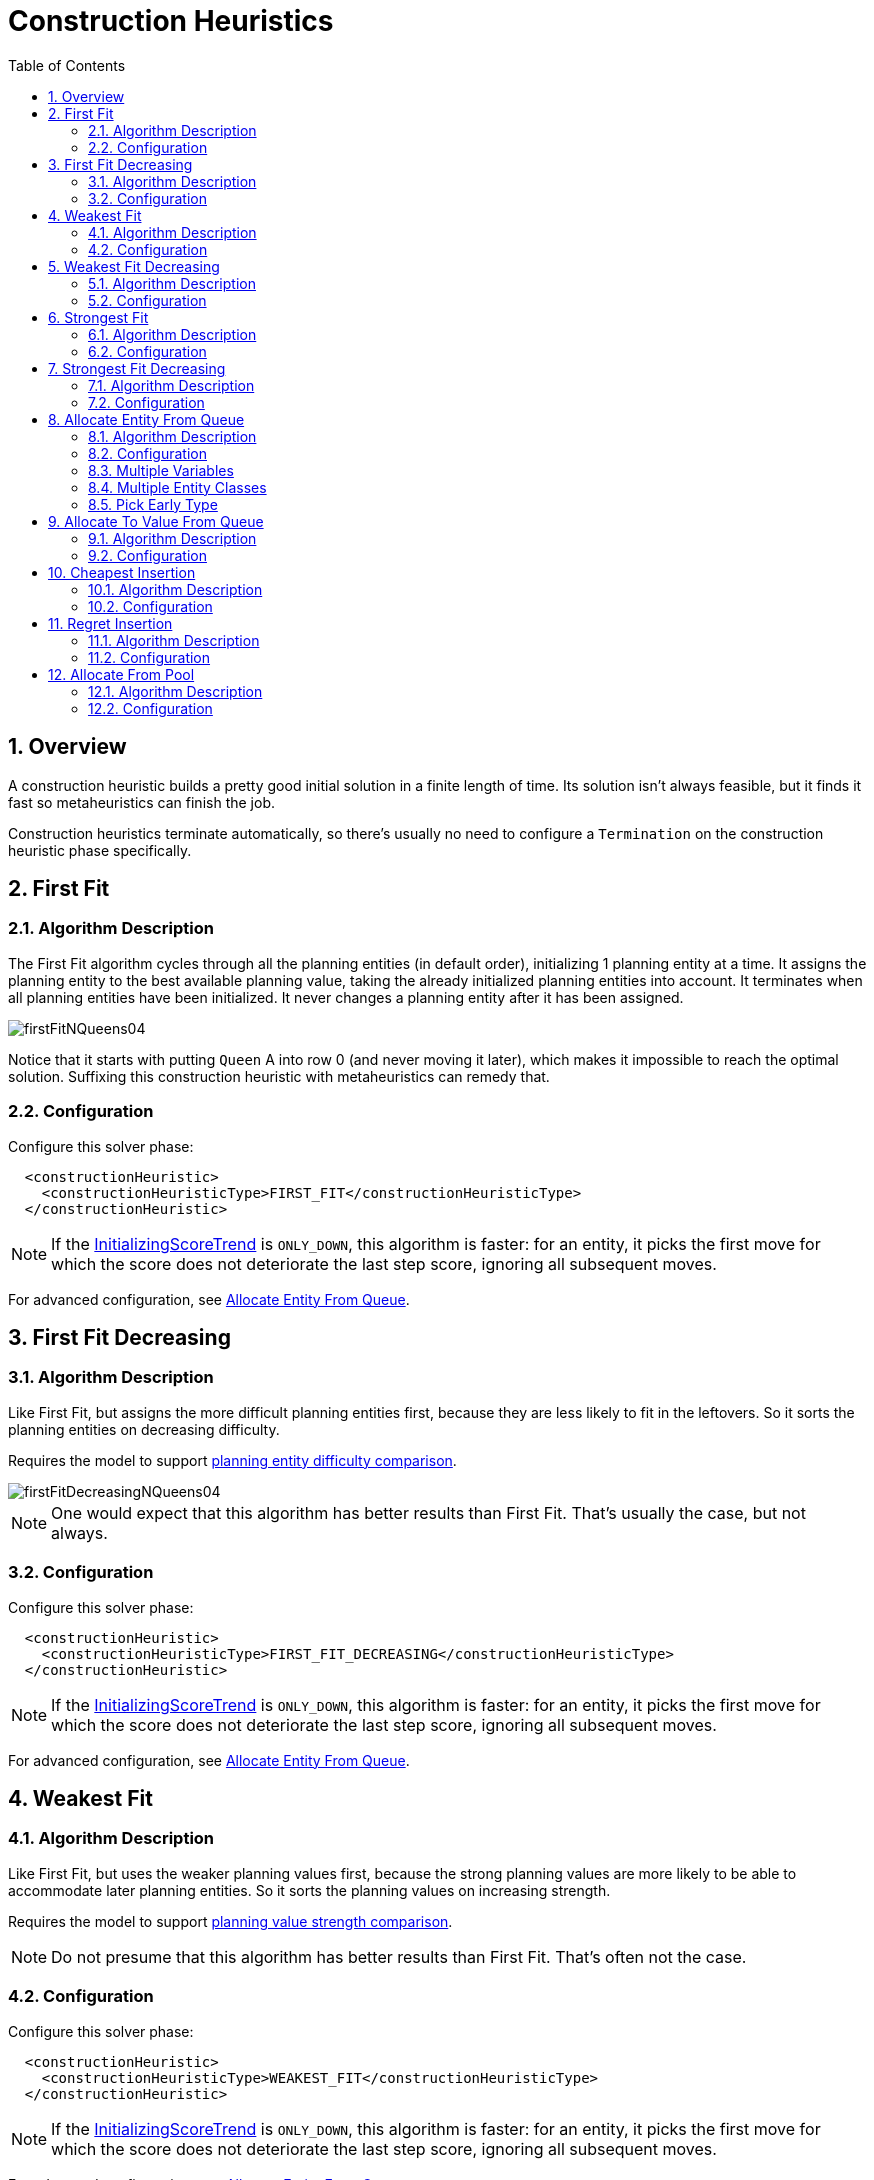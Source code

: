 [[constructionHeuristics]]
= Construction Heuristics
:doctype: book
:sectnums:
:toc: left
:icons: font
:experimental:
:sourcedir: .

[[constructionHeuristicsOverview]]
== Overview


A construction heuristic builds a pretty good initial solution in a finite length of time.
Its solution isn't always feasible, but it finds it fast so metaheuristics can finish the job.

Construction heuristics terminate automatically, so there's usually no need to configure a `Termination` on the construction heuristic phase specifically.

[[firstFit]]
== First Fit

[[firstFitAlgorithm]]
=== Algorithm Description


The First Fit algorithm cycles through all the planning entities (in default order), initializing 1 planning entity at a time.
It assigns the planning entity to the best available planning value, taking the already initialized planning entities into account.
It terminates when all planning entities have been initialized.
It never changes a planning entity after it has been assigned.


image::Chapter-Construction_heuristics/firstFitNQueens04.png[align="center"]


Notice that it starts with putting `Queen` A into row 0 (and never moving it later), which makes it impossible to reach the optimal solution.
Suffixing this construction heuristic with metaheuristics can remedy that.

[[firstFitConfiguration]]
=== Configuration


Configure this solver phase:

[source,xml,options="nowrap"]
----
  <constructionHeuristic>
    <constructionHeuristicType>FIRST_FIT</constructionHeuristicType>
  </constructionHeuristic>
----

[NOTE]
====
If the <<initializingScoreTrend,InitializingScoreTrend>> is ``ONLY_DOWN``, this algorithm is faster: for an entity, it picks the first move for which the score does not deteriorate the last step score, ignoring all subsequent moves.
====


For advanced configuration, see <<allocateEntityFromQueue,Allocate Entity From
      Queue>>.

[[firstFitDecreasing]]
== First Fit Decreasing

[[firstFitDecreasingAlgorithm]]
=== Algorithm Description


Like First Fit, but assigns the more difficult planning entities first, because they are less likely to fit in the leftovers.
So it sorts the planning entities on decreasing difficulty.

Requires the model to support <<planningEntityDifficulty,planning entity difficulty
      comparison>>.


image::Chapter-Construction_heuristics/firstFitDecreasingNQueens04.png[align="center"]


[NOTE]
====
One would expect that this algorithm has better results than First Fit.
That's usually the case, but not always.
====

[[firstFitDecreasingConfiguration]]
=== Configuration


Configure this solver phase:

[source,xml,options="nowrap"]
----
  <constructionHeuristic>
    <constructionHeuristicType>FIRST_FIT_DECREASING</constructionHeuristicType>
  </constructionHeuristic>
----

[NOTE]
====
If the <<initializingScoreTrend,InitializingScoreTrend>> is ``ONLY_DOWN``, this algorithm is faster: for an entity, it picks the first move for which the score does not deteriorate the last step score, ignoring all subsequent moves.
====


For advanced configuration, see <<allocateEntityFromQueue,Allocate Entity From
      Queue>>.

[[weakestFit]]
== Weakest Fit

[[weakestFitAlgorithm]]
=== Algorithm Description


Like First Fit, but uses the weaker planning values first, because the strong planning values are more likely to be able to accommodate later planning entities.
So it sorts the planning values on increasing strength.

Requires the model to support <<planningValueStrength,planning value strength
      comparison>>.

[NOTE]
====
Do not presume that this algorithm has better results than First Fit.
That's often not the case.
====

[[weakestFitConfiguration]]
=== Configuration


Configure this solver phase:

[source,xml,options="nowrap"]
----
  <constructionHeuristic>
    <constructionHeuristicType>WEAKEST_FIT</constructionHeuristicType>
  </constructionHeuristic>
----

[NOTE]
====
If the <<initializingScoreTrend,InitializingScoreTrend>> is ``ONLY_DOWN``, this algorithm is faster: for an entity, it picks the first move for which the score does not deteriorate the last step score, ignoring all subsequent moves.
====


For advanced configuration, see <<allocateEntityFromQueue,Allocate Entity From
      Queue>>.

[[weakestFitDecreasing]]
== Weakest Fit Decreasing

[[weakestFitDecreasingAlgorithm]]
=== Algorithm Description


Combines First Fit Decreasing and Weakest Fit.
So it sorts the planning entities on decreasing difficulty and the planning values on increasing strength.

Requires the model to support <<planningEntityDifficulty,planning entity difficulty
      comparison>> and <<planningValueStrength,planning value strength comparison>>.

[NOTE]
====
Do not presume that this algorithm has better results than First Fit Decreasing.
That's often not the case.
However, it is usually better than Weakest Fit.
====

[[weakestFitDecreasingConfiguration]]
=== Configuration


Configure this solver phase:

[source,xml,options="nowrap"]
----
  <constructionHeuristic>
    <constructionHeuristicType>WEAKEST_FIT_DECREASING</constructionHeuristicType>
  </constructionHeuristic>
----

[NOTE]
====
If the <<initializingScoreTrend,InitializingScoreTrend>> is ``ONLY_DOWN``, this algorithm is faster: for an entity, it picks the first move for which the score does not deteriorate the last step score, ignoring all subsequent moves.
====


For advanced configuration, see <<allocateEntityFromQueue,Allocate Entity From
      Queue>>.

[[strongestFit]]
== Strongest Fit

[[strongestFitAlgorithm]]
=== Algorithm Description


Like First Fit, but uses the strong planning values first, because the strong planning values are more likely to have a lower soft cost to use.
So it sorts the planning values on decreasing strength.

Requires the model to support <<planningValueStrength,planning value strength
      comparison>>.

[NOTE]
====
Do not presume that this algorithm has better results than First Fit or Weakest Fit.
That's often not the case.
====

[[strongestFitConfiguration]]
=== Configuration


Configure this solver phase:

[source,xml,options="nowrap"]
----
  <constructionHeuristic>
    <constructionHeuristicType>STRONGEST_FIT</constructionHeuristicType>
  </constructionHeuristic>
----

[NOTE]
====
If the <<initializingScoreTrend,InitializingScoreTrend>> is ``ONLY_DOWN``, this algorithm is faster: for an entity, it picks the first move for which the score does not deteriorate the last step score, ignoring all subsequent moves.
====


For advanced configuration, see <<allocateEntityFromQueue,Allocate Entity From
      Queue>>.

[[strongestFitDecreasing]]
== Strongest Fit Decreasing

[[strongestFitDecreasingAlgorithm]]
=== Algorithm Description


Combines First Fit Decreasing and Strongest Fit.
So it sorts the planning entities on decreasing difficulty and the planning values on decreasing strength.

Requires the model to support <<planningEntityDifficulty,planning entity difficulty
      comparison>> and <<planningValueStrength,planning value strength comparison>>.

[NOTE]
====
Do not presume that this algorithm has better results than First Fit Decreasing or Weakest Fit Decreasing.
That's often not the case.
However, it is usually better than Strongest Fit.
====

[[strongestFitDecreasingConfiguration]]
=== Configuration


Configure this solver phase:

[source,xml,options="nowrap"]
----
  <constructionHeuristic>
    <constructionHeuristicType>STRONGEST_FIT_DECREASING</constructionHeuristicType>
  </constructionHeuristic>
----

[NOTE]
====
If the <<initializingScoreTrend,InitializingScoreTrend>> is ``ONLY_DOWN``, this algorithm is faster: for an entity, it picks the first move for which the score does not deteriorate the last step score, ignoring all subsequent moves.
====


For advanced configuration, see <<allocateEntityFromQueue,Allocate Entity From
      Queue>>.

[[allocateEntityFromQueue]]
== Allocate Entity From Queue

[[allocateEntityFromQueueAlgorithm]]
=== Algorithm Description


Allocate Entity From Queue is a versatile, generic form of <<firstFit,First Fit>>, <<firstFitDecreasing,First Fit Decreasing>>, <<weakestFit,Weakest Fit>> and <<weakestFitDecreasing,Weakest Fit Decreasing>>.
It works like this:

. Put all entities in a queue.
. Assign the first entity (from that queue) to the best value.
. Repeat until all entities are assigned.


[[allocateEntityFromQueueConfiguration]]
=== Configuration


Simple configuration:

[source,xml,options="nowrap"]
----
  <constructionHeuristic>
    <constructionHeuristicType>ALLOCATE_ENTITY_FROM_QUEUE</constructionHeuristicType>
  </constructionHeuristic>
----


Verbose simple configuration:

[source,xml,options="nowrap"]
----
  <constructionHeuristic>
    <constructionHeuristicType>ALLOCATE_ENTITY_FROM_QUEUE</constructionHeuristicType>
    <entitySorterManner>DECREASING_DIFFICULTY_IF_AVAILABLE</entitySorterManner>
    <valueSorterManner>INCREASING_STRENGTH_IF_AVAILABLE</valueSorterManner>
  </constructionHeuristic>
----


The `entitySorterManner` options are:

* ``DECREASING_DIFFICULTY``: Initialize the more difficult planning entities first. This usually increases pruning (and therefore improves scalability). Requires the model to support <<planningEntityDifficulty,planning entity difficulty comparison>>.
* `DECREASING_DIFFICULTY_IF_AVAILABLE` (default): If the model supports <<planningEntityDifficulty,planning entity difficulty comparison>>, behave like ``DECREASING_DIFFICULTY``, else like ``NONE``.
* ``NONE``: Initialize the planning entities in original order.


The `valueSorterManner` options are:

* ``INCREASING_STRENGTH``: Evaluate the planning values in increasing strength. Requires the model to support <<planningValueStrength,planning value strength comparison>>.
* `INCREASING_STRENGTH_IF_AVAILABLE` (default): If the model supports <<planningValueStrength,planning value strength comparison>>, behave like ``INCREASING_STRENGTH``, else like ``NONE``.
* ``DECREASING_STRENGTH``: Evaluate the planning values in decreasing strength. Requires the model to support <<planningValueStrength,planning value strength comparison>>.
* ``DECREASING_STRENGTH_IF_AVAILABLE``: If the model supports <<planningValueStrength,planning value strength comparison>>, behave like ``DECREASING_STRENGTH``, else like ``NONE``.
* ``NONE``: Try the planning values in original order.


Advanced detailed configuration.
For example, a Weakest Fit Decreasing configuration for a single entity class with a single variable:

[source,xml,options="nowrap"]
----
  <constructionHeuristic>
    <queuedEntityPlacer>
      <entitySelector id="placerEntitySelector">
        <cacheType>PHASE</cacheType>
        <selectionOrder>SORTED</selectionOrder>
        <sorterManner>DECREASING_DIFFICULTY</sorterManner>
      </entitySelector>
      <changeMoveSelector>
        <entitySelector mimicSelectorRef="placerEntitySelector"/>
        <valueSelector>
          <cacheType>PHASE</cacheType>
          <selectionOrder>SORTED</selectionOrder>
          <sorterManner>INCREASING_STRENGTH</sorterManner>
        </valueSelector>
      </changeMoveSelector>
    </queuedEntityPlacer>
  </constructionHeuristic>
----


Per step, the `QueuedEntityPlacer` selects 1 uninitialized entity from the `EntitySelector` and applies the winning `Move` (out of all the moves for that entity generated by the ``MoveSelector``). The <<mimicSelection,mimic
      selection>> ensures that the winning `Move` changes (only) the selected entity.

To customize the entity or value sorting, see <<sortedSelection,sorted selection>>.
Other `Selector` customization (such as <<filteredSelection,filtering>> and <<limitedSelection,limiting>>) is supported too.

[[allocateEntityFromQueueMultipleVariables]]
=== Multiple Variables


There are 2 ways to deal with multiple variables, depending on how their ``ChangeMove``s are combined:

* Cartesian product of the ``ChangeMove``s (default): All variables of the selected entity are assigned together. Has far better results (especially for timetabling use cases).
* Sequential ``ChangeMove``s: One variable is assigned at a time. Scales much better, especially for 3 or more variables.


For example, presume a course scheduling example with 200 rooms and 40 periods.

This First Fit configuration for a single entity class with 2 variables, using a <<cartesianProductMoveSelector,cartesian product>> of their ``ChangeMove``s, will select 8000 moves per entity:

[source,xml,options="nowrap"]
----
  <constructionHeuristic>
    <queuedEntityPlacer>
      <entitySelector id="placerEntitySelector">
        <cacheType>PHASE</cacheType>
      </entitySelector>
      <cartesianProductMoveSelector>
        <changeMoveSelector>
          <entitySelector mimicSelectorRef="placerEntitySelector"/>
          <valueSelector>
            <variableName>room</variableName>
          </valueSelector>
        </changeMoveSelector>
        <changeMoveSelector>
          <entitySelector mimicSelectorRef="placerEntitySelector"/>
          <valueSelector>
            <variableName>period</variableName>
          </valueSelector>
        </changeMoveSelector>
      </cartesianProductMoveSelector>
    </queuedEntityPlacer>
    ...
  </constructionHeuristic>
----

[WARNING]
====
With 3 variables of 1000 values each, a cartesian product selects 1000000000 values per entity, which will take far too long.
====


This First Fit configuration for a single entity class with 2 variables, using sequential ``ChangeMove``s, will select 240 moves per entity:

[source,xml,options="nowrap"]
----
  <constructionHeuristic>
    <queuedEntityPlacer>
      <entitySelector id="placerEntitySelector">
        <cacheType>PHASE</cacheType>
      </entitySelector>
      <changeMoveSelector>
        <entitySelector mimicSelectorRef="placerEntitySelector"/>
        <valueSelector>
          <variableName>period</variableName>
        </valueSelector>
      </changeMoveSelector>
      <changeMoveSelector>
        <entitySelector mimicSelectorRef="placerEntitySelector"/>
        <valueSelector>
          <variableName>room</variableName>
        </valueSelector>
      </changeMoveSelector>
    </queuedEntityPlacer>
    ...
  </constructionHeuristic>
----

[IMPORTANT]
====
Especially for sequential ``ChangeMove``s, the order of the variables is important.
In the example above, it's better to select the period first (instead of the other way around), because there are more hard constraints that do not involve the room (for example: no teacher should teach 2 lectures at the same time). Let the <<benchmarker,Benchmarker>> guide you.
====


With 3 or more variables, it's possible to combine the cartesian product and sequential techniques:

[source,xml,options="nowrap"]
----
  <constructionHeuristic>
    <queuedEntityPlacer>
      ...
      <cartesianProductMoveSelector>
        <changeMoveSelector>...</changeMoveSelector>
        <changeMoveSelector>...</changeMoveSelector>
      </cartesianProductMoveSelector>
      <changeMoveSelector>...</changeMoveSelector>
    </queuedEntityPlacer>
    ...
  </constructionHeuristic>
----

[[allocateEntityFromQueueMultipleEntityClasses]]
=== Multiple Entity Classes


The easiest way to deal with multiple entity classes is to run a separate construction heuristic for each entity class:

[source,xml,options="nowrap"]
----
  <constructionHeuristic>
    <queuedEntityPlacer>
      <entitySelector id="placerEntitySelector">
        <cacheType>PHASE</cacheType>
        <entityClass>...DogEntity</entityClass>
      </entitySelector>
      <changeMoveSelector>
        <entitySelector mimicSelectorRef="placerEntitySelector"/>
      </changeMoveSelector>
    </queuedEntityPlacer>
    ...
  </constructionHeuristic>
  <constructionHeuristic>
    <queuedEntityPlacer>
      <entitySelector id="placerEntitySelector">
        <cacheType>PHASE</cacheType>
        <entityClass>...CatEntity</entityClass>
      </entitySelector>
      <changeMoveSelector>
        <entitySelector mimicSelectorRef="placerEntitySelector"/>
      </changeMoveSelector>
    </queuedEntityPlacer>
    ...
  </constructionHeuristic>
----

[[constructionHeuristicsPickEarlyType]]
=== Pick Early Type


There are several pick early types for Construction Heuristics:

* ``NEVER``: Evaluate all the selected moves to initialize the variable(s). This is the default if the <<initializingScoreTrend,InitializingScoreTrend>> is not ``ONLY_DOWN``.
+

[source,xml,options="nowrap"]
----
  <constructionHeuristic>
    ...
    <forager>
      <pickEarlyType>NEVER</pickEarlyType>
    </forager>
  </constructionHeuristic>
----
* ``FIRST_NON_DETERIORATING_SCORE``: Initialize the variable(s) with the first move that doesn't deteriorate the score, ignore the remaining selected moves. This is the default if the <<initializingScoreTrend,InitializingScoreTrend>> is ``ONLY_DOWN``.
+

[source,xml,options="nowrap"]
----
  <constructionHeuristic>
    ...
    <forager>
      <pickEarlyType>FIRST_NON_DETERIORATING_SCORE</pickEarlyType>
    </forager>
  </constructionHeuristic>
----
+

[NOTE]
====
If there are only negative constraints, but the <<initializingScoreTrend,InitializingScoreTrend>> is strictly not ``ONLY_DOWN``, it can sometimes make sense to apply FIRST_NON_DETERIORATING_SCORE.
Use the <<benchmarker,Benchmarker>> to decide if the score quality loss is worth the time gain.
====
* ``FIRST_FEASIBLE_SCORE``: Initialize the variable(s) with the first move that has a feasible score.
+

[source,xml,options="nowrap"]
----
  <constructionHeuristic>
    ...
    <forager>
      <pickEarlyType>FIRST_FEASIBLE_SCORE</pickEarlyType>
    </forager>
  </constructionHeuristic>
----
+
If the <<initializingScoreTrend,InitializingScoreTrend>> is ``ONLY_DOWN``, use `FIRST_FEASIBLE_SCORE_OR_NON_DETERIORATING_HARD` instead, because that's faster without any disadvantages.
* ``FIRST_FEASIBLE_SCORE_OR_NON_DETERIORATING_HARD``: Initialize the variable(s) with the first move that doesn't deteriorate the feasibility of the score any further.
+

[source,xml,options="nowrap"]
----
  <constructionHeuristic>
    ...
    <forager>
      <pickEarlyType>FIRST_FEASIBLE_SCORE_OR_NON_DETERIORATING_HARD</pickEarlyType>
    </forager>
  </constructionHeuristic>
----


[[allocateToValueFromQueue]]
== Allocate To Value From Queue

[[allocateToValueFromQueueAlgorithm]]
=== Algorithm Description


Allocate To Value From Queue works like this:

. Put all values in a round-robin queue.
. Assign the best entity to the first value (from that queue).
. Repeat until all entities are assigned.


[[allocateToValueFromQueueConfiguration]]
=== Configuration


Simple configuration:

[source,xml,options="nowrap"]
----
  <constructionHeuristic>
    <constructionHeuristicType>ALLOCATE_TO_VALUE_FROM_QUEUE</constructionHeuristicType>
  </constructionHeuristic>
----


Verbose simple configuration:

[source,xml,options="nowrap"]
----
  <constructionHeuristic>
    <constructionHeuristicType>ALLOCATE_TO_VALUE_FROM_QUEUE</constructionHeuristicType>
    <entitySorterManner>DECREASING_DIFFICULTY_IF_AVAILABLE</entitySorterManner>
    <valueSorterManner>INCREASING_STRENGTH_IF_AVAILABLE</valueSorterManner>
  </constructionHeuristic>
----


Advanced detailed configuration.
For example, a configuration for a single entity class with a single variable:

[source,xml,options="nowrap"]
----
  <constructionHeuristic>
    <queuedValuePlacer>
      <valueSelector id="placerValueSelector">
        <cacheType>PHASE</cacheType>
        <selectionOrder>SORTED</selectionOrder>
        <sorterManner>INCREASING_STRENGTH</sorterManner>
      </valueSelector>
      <changeMoveSelector>
        <entitySelector>
          <cacheType>PHASE</cacheType>
          <selectionOrder>SORTED</selectionOrder>
          <sorterManner>DECREASING_DIFFICULTY</sorterManner>
        </entitySelector>
        <valueSelector mimicSelectorRef="placerValueSelector"/>
      </changeMoveSelector>
    </queuedValuePlacer>
  </constructionHeuristic>
----

[[cheapestInsertion]]
== Cheapest Insertion

[[cheapestInsertionAlgorithm]]
=== Algorithm Description


The Cheapest Insertion algorithm cycles through all the planning values for all the planning entities, initializing 1 planning entity at a time.
It assigns a planning entity to the best available planning value (out of all the planning entities and values), taking the already initialized planning entities into account.
It terminates when all planning entities have been initialized.
It never changes a planning entity after it has been assigned.


image::Chapter-Construction_heuristics/cheapestInsertionNQueens04.png[align="center"]


[NOTE]
====
Cheapest Insertion scales considerably worse than First Fit, etc.
====

[[cheapestInsertionConfiguration]]
=== Configuration


Simplest configuration of Cheapest Insertion:

[source,xml,options="nowrap"]
----
  <constructionHeuristic>
    <constructionHeuristicType>CHEAPEST_INSERTION</constructionHeuristicType>
  </constructionHeuristic>
----

[NOTE]
====
If the <<initializingScoreTrend,InitializingScoreTrend>> is ``ONLY_DOWN``, this algorithm is faster: for an entity, it picks the first move for which the score does not deteriorate the last step score, ignoring all subsequent moves.
====


For advanced configuration, see <<allocateFromPool,Allocate from pool>>.

[[regretInsertion]]
== Regret Insertion

[[regretInsertionAlgorithm]]
=== Algorithm Description


The Regret Insertion algorithm behaves like the Cheapest Insertion algorithm.
It also cycles through all the planning values for all the planning entities, initializing 1 planning entity at a time.
But instead of picking the entity-value combination with the best score, it picks the entity which has the largest score loss between its best and second best value assignment.
It then assigns that entity to its best value, to avoid regretting not having done that.

[[regretInsertionConfiguration]]
=== Configuration


This algorithm has not been implemented yet.

[[allocateFromPool]]
== Allocate From Pool

[[allocateFromPoolAlgorithm]]
=== Algorithm Description


Allocate From Pool is a versatile, generic form of <<cheapestInsertion,Cheapest
      Insertion>> and <<regretInsertion,Regret Insertion>>.
It works like this:

. Put all entity-value combinations in a pool.
. Assign the best entity to best value.
. Repeat until all entities are assigned.


[[allocateFromPoolConfiguration]]
=== Configuration


Simple configuration:

[source,xml,options="nowrap"]
----
  <constructionHeuristic>
    <constructionHeuristicType>ALLOCATE_FROM_POOL</constructionHeuristicType>
  </constructionHeuristic>
----


Verbose simple configuration:

[source,xml,options="nowrap"]
----
  <constructionHeuristic>
    <constructionHeuristicType>ALLOCATE_FROM_POOL</constructionHeuristicType>
    <entitySorterManner>DECREASING_DIFFICULTY_IF_AVAILABLE</entitySorterManner>
    <valueSorterManner>INCREASING_STRENGTH_IF_AVAILABLE</valueSorterManner>
  </constructionHeuristic>
----


The `entitySorterManner` and `valueSorterManner` options are described in <<allocateEntityFromQueue,Allocate Entity From Queue>>.

Advanced detailed configuration.
For example, a Cheapest Insertion configuration for a single entity class with a single variable:

[source,xml,options="nowrap"]
----
  <constructionHeuristic>
    <pooledEntityPlacer>
      <changeMoveSelector>
        <entitySelector id="placerEntitySelector">
          <cacheType>PHASE</cacheType>
          <selectionOrder>SORTED</selectionOrder>
          <sorterManner>DECREASING_DIFFICULTY</sorterManner>
        </entitySelector>
        <valueSelector>
          <cacheType>PHASE</cacheType>
          <selectionOrder>SORTED</selectionOrder>
          <sorterManner>INCREASING_STRENGTH</sorterManner>
        </valueSelector>
      </changeMoveSelector>
    </pooledEntityPlacer>
  </constructionHeuristic>
----


Per step, the `PooledEntityPlacer` applies the winning `Move` (out of all the moves for that entity generated by the ``MoveSelector``).

To customize the entity or value sorting, see <<sortedSelection,sorted selection>>.
Other `Selector` customization (such as <<filteredSelection,filtering>> and <<limitedSelection,limiting>>) is supported too.